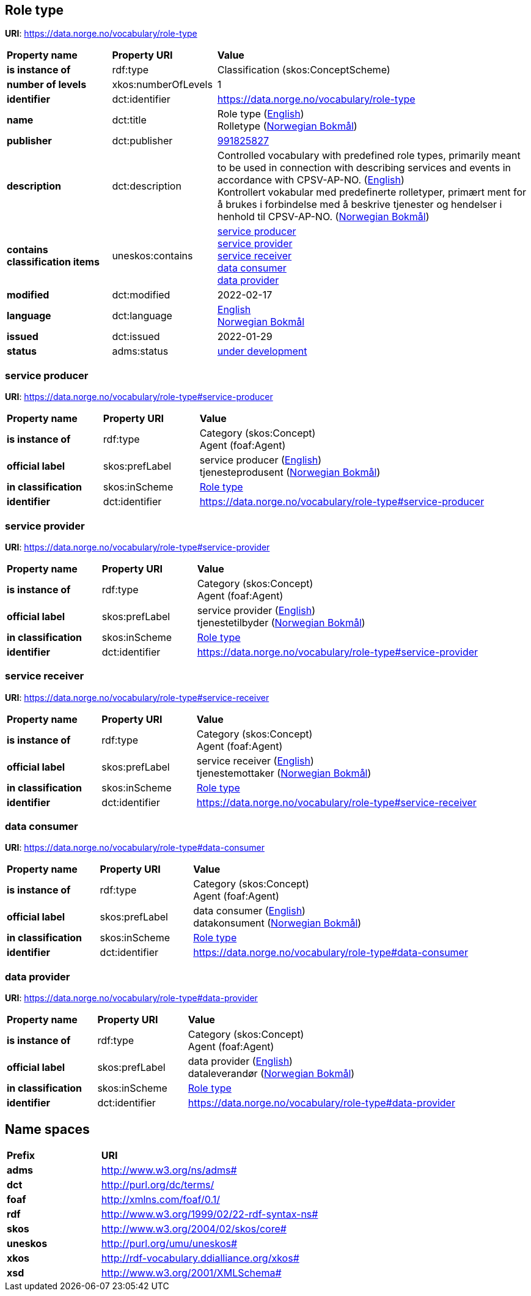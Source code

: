 // Asciidoc file auto-generated by "(Digdir) Excel2Turtle/Html v.3"

== Role type

*URI*: https://data.norge.no/vocabulary/role-type

[cols="20s,20d,60d"]
|===
| Property name | *Property URI* | *Value*
| is instance of | rdf:type | Classification (skos:ConceptScheme)
| number of levels | xkos:numberOfLevels |  1
| identifier | dct:identifier | https://data.norge.no/vocabulary/role-type
| name | dct:title |  Role type (http://publications.europa.eu/resource/authority/language/ENG[English]) + 
 Rolletype (http://publications.europa.eu/resource/authority/language/NOB[Norwegian Bokmål])
| publisher | dct:publisher | https://organization-catalog.fellesdatakatalog.digdir.no/organizations/991825827[991825827]
| description | dct:description |  Controlled vocabulary with predefined role types, primarily meant to be used in connection with describing services and events in accordance with CPSV-AP-NO. (http://publications.europa.eu/resource/authority/language/ENG[English]) + 
 Kontrollert vokabular med predefinerte rolletyper, primært ment for å brukes i forbindelse med å beskrive tjenester og hendelser i henhold til CPSV-AP-NO. (http://publications.europa.eu/resource/authority/language/NOB[Norwegian Bokmål])
| contains classification items | uneskos:contains | https://data.norge.no/vocabulary/role-type#service-producer[service producer] + 
https://data.norge.no/vocabulary/role-type#service-provider[service provider] + 
https://data.norge.no/vocabulary/role-type#service-receiver[service receiver] + 
https://data.norge.no/vocabulary/role-type#data-consumer[data consumer] + 
https://data.norge.no/vocabulary/role-type#data-provider[data provider]
| modified | dct:modified |  2022-02-17
| language | dct:language | http://publications.europa.eu/resource/authority/language/ENG[English] + 
http://publications.europa.eu/resource/authority/language/NOB[Norwegian Bokmål]
| issued | dct:issued |  2022-01-29
| status | adms:status | http://publications.europa.eu/resource/authority/dataset-status/DEVELOP[under development]
|===

=== service producer [[service-producer]]

*URI*: https://data.norge.no/vocabulary/role-type#service-producer

[cols="20s,20d,60d"]
|===
| Property name | *Property URI* | *Value*
| is instance of | rdf:type | Category (skos:Concept) + 
Agent (foaf:Agent)
| official label | skos:prefLabel |  service producer (http://publications.europa.eu/resource/authority/language/ENG[English]) + 
 tjenesteprodusent (http://publications.europa.eu/resource/authority/language/NOB[Norwegian Bokmål])
| in classification | skos:inScheme | https://data.norge.no/vocabulary/role-type[Role type]
| identifier | dct:identifier | https://data.norge.no/vocabulary/role-type#service-producer
|===

=== service provider [[service-provider]]

*URI*: https://data.norge.no/vocabulary/role-type#service-provider

[cols="20s,20d,60d"]
|===
| Property name | *Property URI* | *Value*
| is instance of | rdf:type | Category (skos:Concept) + 
Agent (foaf:Agent)
| official label | skos:prefLabel |  service provider (http://publications.europa.eu/resource/authority/language/ENG[English]) + 
 tjenestetilbyder (http://publications.europa.eu/resource/authority/language/NOB[Norwegian Bokmål])
| in classification | skos:inScheme | https://data.norge.no/vocabulary/role-type[Role type]
| identifier | dct:identifier | https://data.norge.no/vocabulary/role-type#service-provider
|===

=== service receiver [[service-receiver]]

*URI*: https://data.norge.no/vocabulary/role-type#service-receiver

[cols="20s,20d,60d"]
|===
| Property name | *Property URI* | *Value*
| is instance of | rdf:type | Category (skos:Concept) + 
Agent (foaf:Agent)
| official label | skos:prefLabel |  service receiver (http://publications.europa.eu/resource/authority/language/ENG[English]) + 
 tjenestemottaker (http://publications.europa.eu/resource/authority/language/NOB[Norwegian Bokmål])
| in classification | skos:inScheme | https://data.norge.no/vocabulary/role-type[Role type]
| identifier | dct:identifier | https://data.norge.no/vocabulary/role-type#service-receiver
|===

=== data consumer [[data-consumer]]

*URI*: https://data.norge.no/vocabulary/role-type#data-consumer

[cols="20s,20d,60d"]
|===
| Property name | *Property URI* | *Value*
| is instance of | rdf:type | Category (skos:Concept) + 
Agent (foaf:Agent)
| official label | skos:prefLabel |  data consumer (http://publications.europa.eu/resource/authority/language/ENG[English]) + 
 datakonsument (http://publications.europa.eu/resource/authority/language/NOB[Norwegian Bokmål])
| in classification | skos:inScheme | https://data.norge.no/vocabulary/role-type[Role type]
| identifier | dct:identifier | https://data.norge.no/vocabulary/role-type#data-consumer
|===

=== data provider [[data-provider]]

*URI*: https://data.norge.no/vocabulary/role-type#data-provider

[cols="20s,20d,60d"]
|===
| Property name | *Property URI* | *Value*
| is instance of | rdf:type | Category (skos:Concept) + 
Agent (foaf:Agent)
| official label | skos:prefLabel |  data provider (http://publications.europa.eu/resource/authority/language/ENG[English]) + 
 dataleverandør (http://publications.europa.eu/resource/authority/language/NOB[Norwegian Bokmål])
| in classification | skos:inScheme | https://data.norge.no/vocabulary/role-type[Role type]
| identifier | dct:identifier | https://data.norge.no/vocabulary/role-type#data-provider
|===

== Name spaces [[Namespace]]

[cols="30s,70d"]
|===
| Prefix | *URI*
| adms | http://www.w3.org/ns/adms#
| dct | http://purl.org/dc/terms/
| foaf | http://xmlns.com/foaf/0.1/
| rdf | http://www.w3.org/1999/02/22-rdf-syntax-ns#
| skos | http://www.w3.org/2004/02/skos/core#
| uneskos | http://purl.org/umu/uneskos#
| xkos | http://rdf-vocabulary.ddialliance.org/xkos#
| xsd | http://www.w3.org/2001/XMLSchema#
|===

// End of the file, 2022-03-25 14:55:19